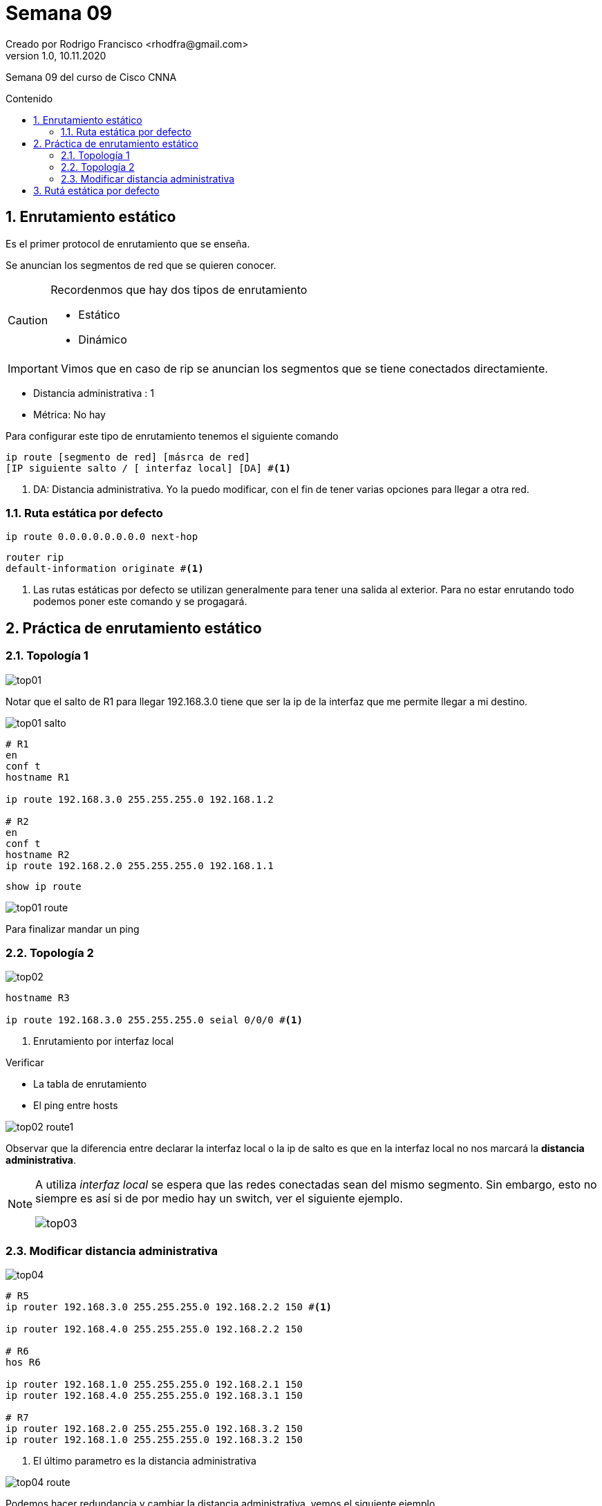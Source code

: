 = Semana 09
Creado por Rodrigo Francisco <rhodfra@gmail.com>
Version 1.0, 10.11.2020
:description: Semana 09 del curso de CCNA
:keywords: cnna,estatico
:sectnums: 
// Configuracion de la tabla de contenidos
:toc: 
:toc-placement!:
:toclevels: 4                                          
:toc-title: Contenido

// Ruta base de las imagenes
:imagesdir: ./README.assets/ 

// Resaltar sintaxis
:source-highlighter: pygments

// Iconos para entorno local
ifndef::env-github[:icons: font]

// Iconos para entorno github
ifdef::env-github[]
:caution-caption: :fire:
:important-caption: :exclamation:
:note-caption: :paperclip:
:tip-caption: :bulb:
:warning-caption: :warning:
endif::[]

Semana 09 del curso de Cisco CNNA

toc::[]


== Enrutamiento estático

Es el primer protocol de enrutamiento que se enseña.

Se anuncian [underline]#los segmentos de red que se quieren conocer.#

[CAUTION]
====
Recordenmos que hay dos tipos de enrutamiento

* Estático
* Dinámico
====
[IMPORTANT]
====
Vimos que en caso de rip se anuncian los segmentos que se tiene
conectados directamiente.
====

* Distancia administrativa : 1
* Métrica: No hay

Para configurar este tipo de enrutamiento tenemos el siguiente
comando

[source,sh]
----
ip route [segmento de red] [másrca de red] 
[IP siguiente salto / [ interfaz local] [DA] #<1> 
----
<1> DA: Distancia administrativa. Yo la puedo modificar, con
el fin de tener varias opciones para llegar a otra red.

=== Ruta estática por defecto

[source,sh]
----
ip route 0.0.0.0.0.0.0.0 next-hop
----

[source,sh]
----
router rip
default-information originate #<1>
----
<1> Las rutas estáticas por defecto se utilizan generalmente 
para tener una salida al exterior. Para no estar enrutando 
todo podemos poner este comando y se progagará.

== Práctica de enrutamiento estático

=== Topología 1

image::top01.png[]

Notar que el salto de R1 para llegar 192.168.3.0 tiene que
ser la ip de la interfaz que me permite llegar a mi destino.

image::top01-salto.png[]

[source,sh]
----
# R1
en
conf t
hostname R1

ip route 192.168.3.0 255.255.255.0 192.168.1.2

# R2
en 
conf t
hostname R2
ip route 192.168.2.0 255.255.255.0 192.168.1.1
----

[source,sh]
----
show ip route
----

image::top01-route.png[]

Para finalizar mandar un ping

=== Topología 2

image::top02.png[]

[source,sh]
----
hostname R3

ip route 192.168.3.0 255.255.255.0 seial 0/0/0 #<1>
----
<1> Enrutamiento por interfaz local

.Verificar
* La tabla de enrutamiento
* El ping entre hosts

image::top02-route1.png[]

Observar que la diferencia entre declarar la interfaz local 
o la ip de salto es que en la interfaz local no nos marcará
la *distancia administrativa*.
[NOTE]
====
A utiliza _interfaz local_ se espera que las redes conectadas
sean del mismo segmento. Sin embargo, esto no siempre es así
si de por medio hay un switch, ver el siguiente ejemplo.

image::top03.png[]
====

=== Modificar distancia administrativa

image::top04.png[]

[source,sh]
----
# R5
ip router 192.168.3.0 255.255.255.0 192.168.2.2 150 #<1>

ip router 192.168.4.0 255.255.255.0 192.168.2.2 150

# R6
hos R6

ip router 192.168.1.0 255.255.255.0 192.168.2.1 150
ip router 192.168.4.0 255.255.255.0 192.168.3.1 150

# R7
ip router 192.168.2.0 255.255.255.0 192.168.3.2 150
ip router 192.168.1.0 255.255.255.0 192.168.3.2 150

----
<1> El último parametro es la distancia administrativa

image::top04-route.png[]
 
Podemos hacer redundancia y cambiar la distancia 
administrativa, vemos el siguiente ejemplo

image::top04-02.png[]

En la simulación podemos ver que al ruta que se sigue es
R5 -> R6 -> R7

Para modificar la _distancia administrativa_ y que tome el 
camino de abajo.

[source,sh]
----
# R5

sh run
# Veremos las rutas estáticas

ip router 192.168.6.0 255.255.255.0 192.168.5.1
ip router 192.168.4.0 255.255.255.0 192.168.5.1


# R8

ip router 192.168.1.0 255.255.255.0 192.168.5.2
ip router 192.168.4.0 255.255.255.0 192.168.6.2

# R7

ip router 192.168.1.0 255.255.255.0 192.168.6.1
ip router 192.168.5.0 255.255.255.0 192.168.6.1

show ip route
----

== Rutá estática por defecto

Se anuncian los segmentos de red que sequieren conocer 

* Distancia administrativa = 1
* Métrica: no hay

[source,sh]
----
ip route 0.0.0.0.0.0.0.0 next-hop
----

[source,sh]
----
router rip
default-information originate 
----

image::top05-02.png[]

**Para hacer la nube** ::
A partir de un servidor DNS-WEB 
+ 
Lo enmcarcamos y damos click create cluster
+
image::nube.png[]

La ruta estática únicamente se coloca en el router que nos
hace llegar al ISP

[source,sh]
----
# R9
router rip
network 192.168.1.0
# El 2.0 no porque nunca se enruta internet!!!

exit

ip route 0.0.0.0.0.0.0.0 192.168.2.1 #<1>
----
<1> Los 8 ceros significan todos los segmentos de red
con todas las máscaras de red.

_¿Cómo puedo hacer el host que no conoce por RIP el segmento 2.0?_

[source,]
----
# R9
router rip
default-information originate #<1>

end

hostname R9

show ip route
----
<1> Propagamos nuestros datos a la ruta estática, en este 
caso el destino es internet.

En la tabla de enrutamiento de *R9* podemos ver la ruta estática
(tiene el asterisco)

image::ruta-estat.png[]

En cambio, en otro router aparecería que se aprendido 
la ruta, sin embargo, aparece una R con asterisco (R*)

image::ruta-estat2.png[]
